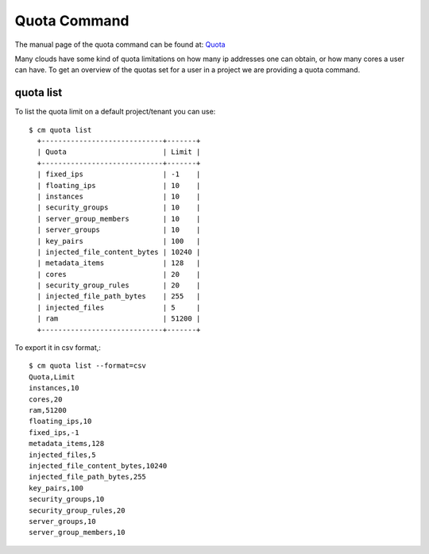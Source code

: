 Quota Command
======================================================================

The manual page of the quota command can be found at: `Quota
<../man/man.html#quota>`_

Many clouds have some kind of quota limitations on how many ip
addresses one can obtain, or how many cores a user can have. To get an
overview of the quotas set for a user in a project we are providing a
quota command.

quota list
----------------------------------------------------------------------

To list the quota limit on a default project/tenant you can use::

  $ cm quota list
    +-----------------------------+-------+
    | Quota                       | Limit |
    +-----------------------------+-------+
    | fixed_ips                   | -1    |
    | floating_ips                | 10    |
    | instances                   | 10    |
    | security_groups             | 10    |
    | server_group_members        | 10    |
    | server_groups               | 10    |
    | key_pairs                   | 100   |
    | injected_file_content_bytes | 10240 |
    | metadata_items              | 128   |
    | cores                       | 20    |
    | security_group_rules        | 20    |
    | injected_file_path_bytes    | 255   |
    | injected_files              | 5     |
    | ram                         | 51200 |
    +-----------------------------+-------+

To export it in csv format,::

    $ cm quota list --format=csv
    Quota,Limit
    instances,10
    cores,20
    ram,51200
    floating_ips,10
    fixed_ips,-1
    metadata_items,128
    injected_files,5
    injected_file_content_bytes,10240
    injected_file_path_bytes,255
    key_pairs,100
    security_groups,10
    security_group_rules,20
    server_groups,10
    server_group_members,10

